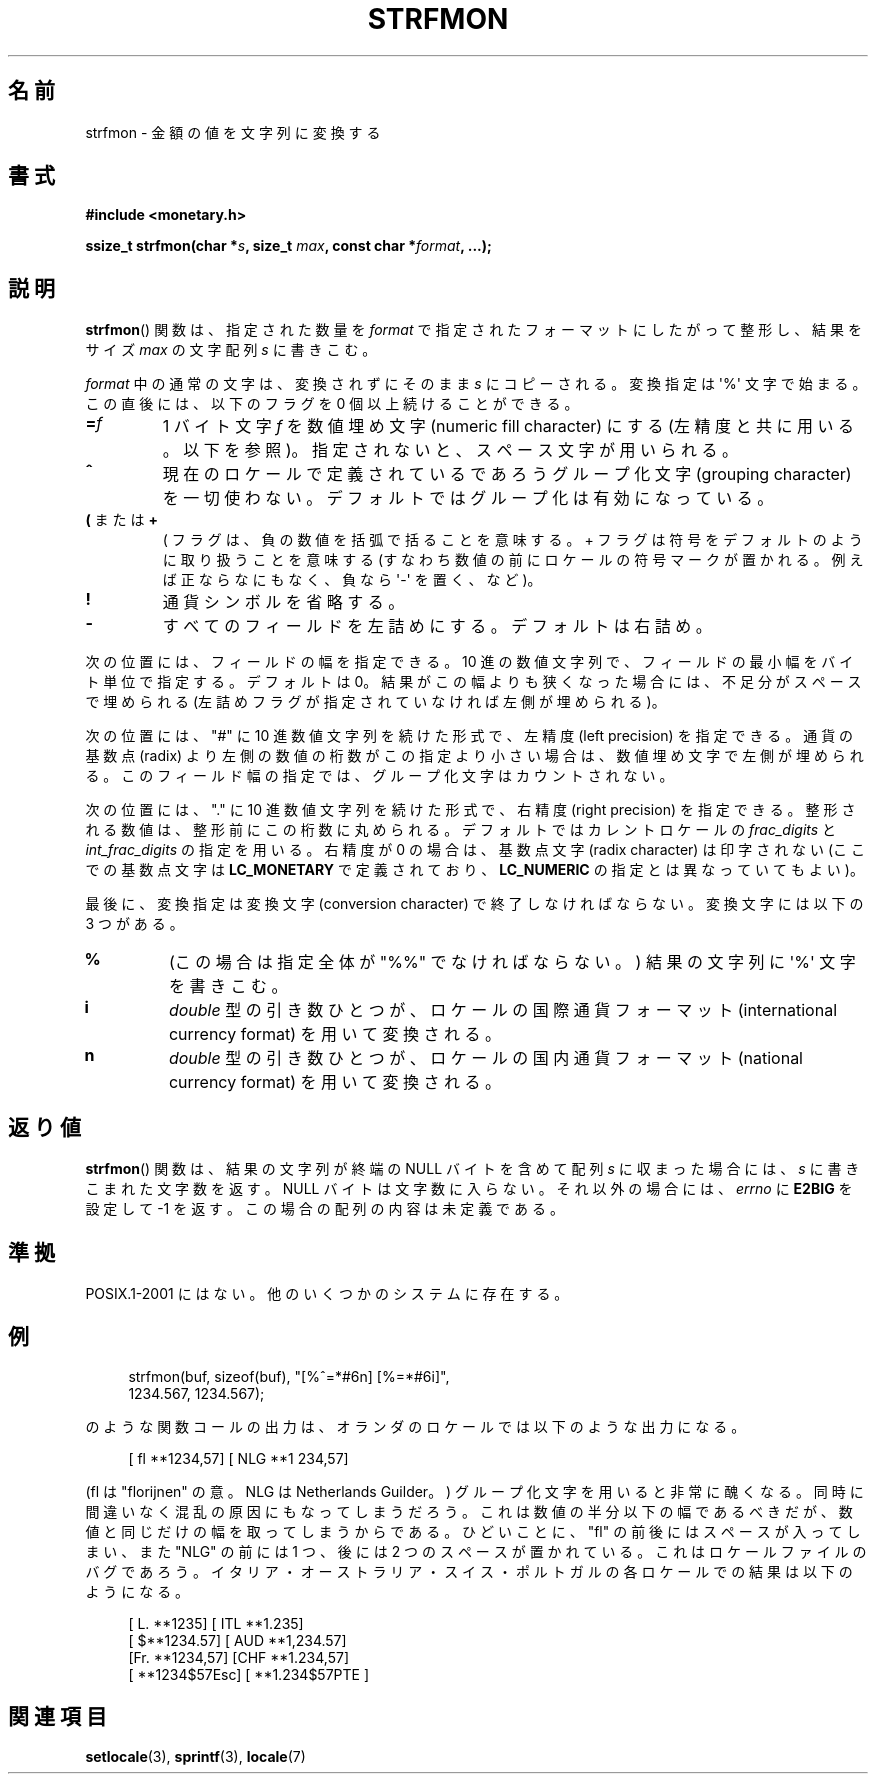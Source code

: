 .\" Copyright (c) 2000 Andries Brouwer (aeb@cwi.nl)
.\"
.\" This is free documentation; you can redistribute it and/or
.\" modify it under the terms of the GNU General Public License as
.\" published by the Free Software Foundation; either version 2 of
.\" the License, or (at your option) any later version.
.\"
.\" The GNU General Public License's references to "object code"
.\" and "executables" are to be interpreted as the output of any
.\" document formatting or typesetting system, including
.\" intermediate and printed output.
.\"
.\" This manual is distributed in the hope that it will be useful,
.\" but WITHOUT ANY WARRANTY; without even the implied warranty of
.\" MERCHANTABILITY or FITNESS FOR A PARTICULAR PURPOSE.  See the
.\" GNU General Public License for more details.
.\"
.\" You should have received a copy of the GNU General Public
.\" License along with this manual; if not, write to the Free
.\" Software Foundation, Inc., 59 Temple Place, Suite 330, Boston, MA 02111,
.\" USA.
.\"
.\" Japanese Version Copyright (c) 2001 NAKANO Takeo all rights reserved.
.\" Translated Thu Fri 08 2001 by NAKANO Takeo <nakano@apm.seikei.ac.jp>
.\"
.\"WORD:	numeric fill character	数値埋め文字
.\"WORD:	grouping character	グループ化文字
.\"WORD:	left precision		左精度
.\"WORD:	right precision		左精度
.\"WORD:	radix (character)	基数点(文字)
.\"WORD:	conversion character	変換文字
.\"WORD:	international currency format	国際通貨フォーマット
.\"WORD:	national currency format	国内通貨フォーマット
.\"
.TH STRFMON 3 2000-12-05 "Linux" "Linux Programmer's Manual"
.SH 名前
strfmon \- 金額の値を文字列に変換する
.SH 書式
.B #include <monetary.h>
.sp
.BI "ssize_t strfmon(char *" s ", size_t " max ", const char *" format ,
.B "...);"
.SH 説明
.BR strfmon ()
関数は、指定された数量を
.I format
で指定されたフォーマットにしたがって整形し、
結果をサイズ
.I max
の文字配列
.I s
に書きこむ。
.PP
.I format
中の通常の文字は、変換されずにそのまま
.I s
にコピーされる。変換指定は \(aq%\(aq 文字で始まる。
この直後には、以下のフラグを 0 個以上続けることができる。
.TP
.BI = f
1 バイト文字
.I f
を数値埋め文字 (numeric fill character) にする
(左精度と共に用いる。以下を参照)。
指定されないと、スペース文字が用いられる。
.TP
.B ^
現在のロケールで定義されているであろうグループ化文字 (grouping character)
を一切使わない。デフォルトではグループ化は有効になっている。
.TP
.BR ( " または " +
( フラグは、負の数値を括弧で括ることを意味する。
+ フラグは符号をデフォルトのように取り扱うことを意味する
(すなわち数値の前にロケールの符号マークが置かれる。
例えば正ならなにもなく、負なら \(aq\-\(aq を置く、など)。
.TP
.B !
通貨シンボルを省略する。
.TP
.B \-
すべてのフィールドを左詰めにする。デフォルトは右詰め。
.LP
次の位置には、フィールドの幅を指定できる。
10 進の数値文字列で、フィールドの最小幅をバイト単位で指定する。
デフォルトは 0。
結果がこの幅よりも狭くなった場合には、
不足分がスペースで埋められる
(左詰めフラグが指定されていなければ左側が埋められる)。
.LP
次の位置には、"#" に 10 進数値文字列を続けた形式で、
左精度 (left precision) を指定できる。
通貨の基数点 (radix) より左側の数値の桁数がこの指定より小さい場合は、
数値埋め文字で左側が埋められる。
このフィールド幅の指定では、グループ化文字はカウントされない。
.LP
次の位置には、"." に 10 進数値文字列を続けた形式で、
右精度 (right precision) を指定できる。
整形される数値は、整形前にこの桁数に丸められる。
デフォルトではカレントロケールの
.I frac_digits
と
.I int_frac_digits
の指定を用いる。
右精度が 0 の場合は、基数点文字 (radix character) は印字されない
(ここでの基数点文字は
.B LC_MONETARY
で定義されており、
.B LC_NUMERIC
の指定とは異なっていてもよい)。
.LP
最後に、変換指定は変換文字 (conversion character)
で終了しなければならない。
変換文字には以下の 3 つがある。
.TP
.B %
(この場合は指定全体が "%%" でなければならない。)
結果の文字列に \(aq%\(aq 文字を書きこむ。
.TP
.B i
.I double
型の引き数ひとつが、
ロケールの国際通貨フォーマット (international currency format)
を用いて変換される。
.TP
.B n
.I double
型の引き数ひとつが、
ロケールの国内通貨フォーマット (national currency format)
を用いて変換される。
.SH 返り値
.BR strfmon ()
関数は、結果の文字列が終端の NULL バイトを含めて配列
.I s
に収まった場合には、
.I s
に書きこまれた文字数を返す。NULL バイトは文字数に入らない。
それ以外の場合には、
.I errno
に
.B E2BIG
を設定して \-1 を返す。
この場合の配列の内容は未定義である。
.SH 準拠
POSIX.1-2001 にはない。
他のいくつかのシステムに存在する。
.SH 例
.in +4n
.nf

strfmon(buf, sizeof(buf), "[%^=*#6n] [%=*#6i]",
        1234.567, 1234.567);

.fi
.in
のような関数コールの出力は、オランダのロケールでは以下のような出力になる。
.in +4n

[ fl **1234,57] [ NLG  **1 234,57]

.in
(fl は "florijnen" の意。NLG は Netherlands Guilder。)
グループ化文字を用いると非常に醜くなる。
同時に間違いなく混乱の原因にもなってしまうだろう。
これは数値の半分以下の幅であるべきだが、
数値と同じだけの幅を取ってしまうからである。
ひどいことに、 "fl" の前後にはスペースが入ってしまい、
また "NLG" の前には 1 つ、後には 2 つのスペースが置かれている。
これはロケールファイルのバグであろう。
イタリア・オーストラリア・スイス・ポルトガルの
各ロケールでの結果は以下のようになる。
.in +4n

[ L. **1235] [ ITL  **1.235]
.br
[ $**1234.57] [ AUD **1,234.57]
.br
[Fr. **1234,57] [CHF  **1.234,57]
.br
[ **1234$57Esc] [ **1.234$57PTE ]
.in
.SH 関連項目
.BR setlocale (3),
.BR sprintf (3),
.BR locale (7)
